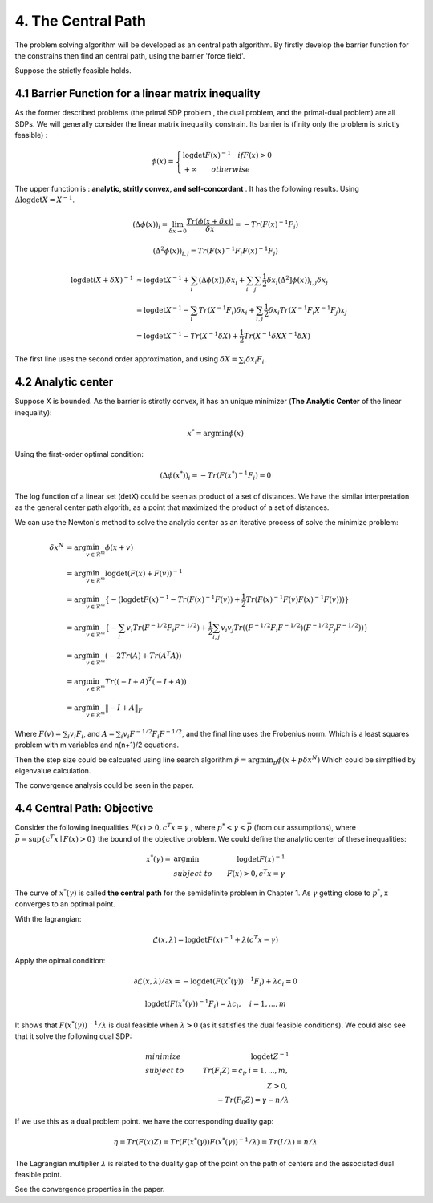 4. The Central Path
==============================

The problem solving algorithm will be developed as an central path algorithm.
By firstly develop the barrier function for the constrains then find an central path, using
the barrier 'force field'.

Suppose the strictly feasible holds.

4.1 Barrier Function for a linear matrix inequality
------------------------

As the former described problems (the primal SDP problem , the dual problem, and the
primal-dual problem) are all SDPs. We will generally consider the linear matrix inequality constrain.
Its barrier is (finity only the problem is strictly feasible) :

.. math::
  \phi(x) = \begin{cases}
  \log\det F(x)^{-1} \quad if F(x)>0 \\
  + \infty \quad \quad otherwise
  \end{cases}

The upper function is : **analytic, stritly convex, and self-concordant** .
It has the following results.
Using :math:`\Delta \log\det X = X^{-1}`.

.. math::
  (\Delta \phi(x))_{i} = \lim_{\delta x \to 0}\frac{Tr(\phi(x+\delta x))}{\delta x} = - Tr(F(x)^{-1}F_{i})

.. math::
  (\Delta^{2} \phi(x))_{i,j} = Tr(F(x)^{-1}F_{i}F(x)^{-1}F_{j})

.. math::
  \begin{align*}
  \log\det (X+\delta X)^{-1} &\approx \log\det X^{-1} + \sum_{i}(\Delta \phi(x))_{i}\delta x_{i}
  + \sum_{i}\sum_{j} \frac{1}{2} \delta x_{i}(\Delta^{2} ]\phi(x))_{i,j}\delta x_{j} \\
  & = \log\det X^{-1} - \sum_{i} Tr(X^{-1}F_{i})\delta x_{i} + \sum_{i,j}\frac{1}{2} \delta x_{i} Tr(X^{-1}F_{i}X^{-1}F_{j}) x_{j} \\
  & = \log\det X^{-1} - Tr(X^{-1}\delta X) + \frac{1}{2} Tr(X^{-1}\delta X X^{-1}\delta X)
  \end{align*}

The first line uses the second order approximation, and using :math:`\delta X = \sum_{i}\delta x_{i}F_{i}`.

4.2 Analytic center
------------------------

Suppose X is bounded. As the barrier is stirctly convex, it has an unique minimizer (**The Analytic Center** of the linear inequality):

.. math::
  x^{*} = \arg\min \phi(x)

Using the first-order optimal condition:

.. math::
  (\Delta \phi(x^{*}))_{i} = - Tr(F(x^{*})^{-1}F_{i}) = 0

The log function of a linear set (detX) could be seen as product of a set of distances. We have the similar interpretation as the general
center path algorith, as a point that maximized the product of a set of distances.

We can use the Newton's method to solve the analytic center as an iterative process of solve the minimize problem:

.. math::
  \begin{align*}
  \delta x^{N} &= \arg\min_{v\in \mathcal{R}^{m}} \phi(x+v) \\
  &= \arg\min_{v\in \mathcal{R}^{m}} \log\det(F(x) +F(v))^{-1} \\
  &= \arg\min_{v\in \mathcal{R}^{m}}\{ - (\log\det F(x)^{-1} - Tr(F(x)^{-1}F(v)) + \frac{1}{2} Tr(F(x)^{-1}F(v) F(x)^{-1}F(v))) \} \\
  &= \arg\min_{v\in \mathcal{R}^{m}} \{ -\sum_{i}v_{i}Tr(F^{-1/2}F_{i}F^{-1/2}) + \frac{1}{2} \sum_{i,j}v_{i}v_{j}Tr((F^{-1/2}F_{i}F^{-1/2})(F^{-1/2}F_{j}F^{-1/2})) \} \\
  &= \arg\min_{v\in \mathcal{R}^{m}} (-2Tr(A) + Tr(A^{T}A) )\\
  &= \arg\min_{v\in \mathcal{R}^{m}} Tr((-I+A)^{T}(-I+A)) \\
  &= \arg\min_{v\in \mathcal{R}^{m}} \| -I + A  \|_{F}
  \end{align*}

Where :math:`F(v) = \sum_{i}v_{i}F_{i}`, and :math:`A =\sum_{i}v_{i} F^{-1/2}F_{i}F^{-1/2}`, and the final
line uses the Frobenius norm. Which is a least squares problem with m variables and n(n+1)/2 equations.

Then the step size could be calcuated using line search algorithm :math:`\hat{p} = \arg\min_{p} \phi(x+p\delta x^{N})`
Which could be simplfied by eigenvalue calculation.

The convergence analysis could be seen in the paper.

4.4 Central Path: Objective
---------------------------

Consider the following inequalities :math:`F(x)>0, c^{T}x=\gamma` , where :math:`p^{*}<\gamma<\bar{p}` (from our assumptions), where :math:`\bar{p} = \sup \{c^{T}x\mid F(x)>0 \}` the bound
of the objective problem. We could define the analytic center of these inequalities:

.. math::
  \begin{align*}
  x^{*}(\gamma) = & \arg\min & \log\det F(x)^{-1} \\
  & subject\ to & F(x) > 0, c^{T}x =\gamma
  \end{align*}

The curve of :math:`x^{*}(\gamma)` is called **the central path** for the semidefinite problem in Chapter 1.
As :math:`\gamma` getting close to :math:`p^{*}`, x converges to an optimal point.

With the lagrangian:

.. math::
  \mathcal{L}(x, \lambda) = \log\det F(x)^{-1} + \lambda (c^{T}x - \gamma)

Apply the opimal condition:

.. math::
  \partial \mathcal{L}(x, \lambda) / \partial x = - \log\det (F(x^{*}(\gamma))^{-1}F_{i}) + \lambda c_{i} = 0

.. math::
  \log\det (F(x^{*}(\gamma))^{-1}F_{i}) =  \lambda c_{i} , \quad i = 1,...,m

It shows that :math:`F(x^{*}(\gamma))^{-1}/\lambda` is dual feasible when :math:`\lambda>0` (as it satisfies the dual feasible conditions).
We could also see that it solve the following dual SDP:

.. math::
  \begin{align}
  &minimize \quad & \log\det Z^{-1} \\
  &subject\ to & Tr(F_{i}Z) =c_{i}, i=1,...,m, \\
  & & Z>0, \\
  & & -Tr(F_{0}Z) = \gamma - n/\lambda
  \end{align}

If we use this as a dual problem point. we have the corresponding duality gap:

.. math::
  \eta = Tr(F(x)Z) = Tr(F(x^{*}(\gamma)) F(x^{*}(\gamma))^{-1}/\lambda ) = Tr(I/\lambda) = n/\lambda

The Lagrangian multiplier :math:`\lambda` is related to the duality gap of the point on the path
of centers and the associated dual feasible point.

See the convergence properties in the paper.
